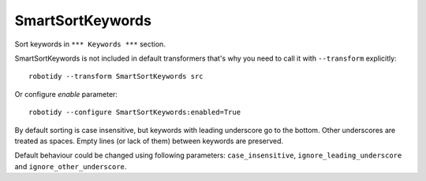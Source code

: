 .. _SmartSortKeywords:

SmartSortKeywords
================================

Sort keywords in ``*** Keywords ***`` section.

SmartSortKeywords is not included in default transformers that's why you need to call it with ``--transform`` explicitly::

    robotidy --transform SmartSortKeywords src

Or configure `enable` parameter::

    robotidy --configure SmartSortKeywords:enabled=True

By default sorting is case insensitive, but keywords with leading underscore go to the bottom. Other underscores are
treated as spaces.
Empty lines (or lack of them) between keywords are preserved.

.. tabs::

    .. code-tab:: robotframework Before

        *** Keywords ***
        _my secrete keyword
            Kw2

        My Keyword
            Kw1


        my_another_cool_keyword
        my another keyword
            Kw3

    .. code-tab:: robotframework After

        *** Keywords ***
        my_another_cool_keyword

        my another keyword
            Kw3


        My Keyword
            Kw1
        _my secrete keyword
            Kw2

Default behaviour could be changed using following parameters: ``case_insensitive``, ``ignore_leading_underscore``
and ``ignore_other_underscore``.
